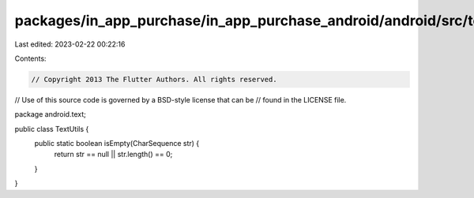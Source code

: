 packages/in_app_purchase/in_app_purchase_android/android/src/test/java/android/text/TextUtils.java
==================================================================================================

Last edited: 2023-02-22 00:22:16

Contents:

.. code-block:: java

    // Copyright 2013 The Flutter Authors. All rights reserved.
// Use of this source code is governed by a BSD-style license that can be
// found in the LICENSE file.

package android.text;

public class TextUtils {
  public static boolean isEmpty(CharSequence str) {
    return str == null || str.length() == 0;
  }
}


